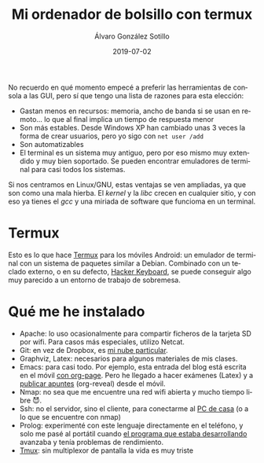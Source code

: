 
#+TITLE:       Mi ordenador de bolsillo con termux 
#+AUTHOR:      Álvaro González Sotillo
#+EMAIL:       alvarogonzalezsotillo@gmail.com
#+DATE:        2019-07-02
#+URI:         /blog/ordenador-bolsillo-termux/ordenador-bolsillo-termux.org
#+KEYWORDS:    termux
#+TAGS:        termux
#+LANGUAGE:    es
#+OPTIONS:     H:3 num:t toc:nil \n:nil ::t |:t ^:nil -:nil f:t *:t <:t
#+DESCRIPTION: Una ventaja de usar sobre todo herramientas de consola es que es uno de los sistemas UI más antiguos y simples de implementar y, por tanto, más extendido y estándar. También en tu Android.


No recuerdo en qué momento empecé a preferir las herramientas de consola a las GUI, pero sí que tengo una lista de razones para esta elección:
- Gastan menos en recursos: memoria, ancho de banda si se usan en remoto... lo que al final implica un tiempo de respuesta menor
- Son más estables. Desde Windows XP han cambiado unas 3 veces la forma de crear usuarios, pero yo sigo con ~net user /add~
- Son automatizables
- El terminal es un sistema muy antiguo, pero por eso mismo muy extendido y muy bien soportado. Se pueden encontrar emuladores de terminal para casi todos los sistemas.


Si nos centramos en Linux/GNU, estas ventajas se ven ampliadas, ya que son como una mala hierba. El /kernel/ y la /libc/ crecen en cualquier sitio, y con eso ya tienes el /gcc/ y una miriada de software que funcioma en un terminal.

* Termux
Esto es lo que hace [[https://termux.com/][Termux]] para los móviles Android: un emulador de terminal con un sistema de paquetes similar a Debian. Combinado con un teclado externo, o en su defecto, [[https://play.google.com/store/apps/details?id=org.pocketworkstation.pckeyboard&hl=en_US][Hacker Keyboard]], se puede conseguir algo muy parecido a un entorno de trabajo de sobremesa.

[[file:Screenshot_2019-07-03-08-36-54.png]]



* Qué me he instalado
- Apache: lo uso ocasionalmente para compartir ficheros de la tarjeta SD  por wifi. Para casos más especiales, utilizo Netcat.
- Git: en vez de Dropbox, es [[../../../blog/mi-propio-hosting-git][mi nube particular]].
- Graphviz, Latex: necesarios para algunos materiales de mis clases.
- Emacs: para casi todo. Por ejemplo, esta entrada del blog está escrita en el móvil [[../../../blog/blogueando-con-orgmode][con org-page]]. Pero he llegado a hacer exámenes (Latex) y a [[../../../blog/mi-publicacion-de-materiales-para-clase][publicar apuntes]] (org-reveal) desde el móvil.
- Nmap: no sea que me encuentre una red wifi abierta y mucho tiempo libre 😈.
- Ssh: no el servidor, sino el cliente, para conectarme al [[../../../blog/ordenador-de-sobremesa-servidor-htpc][PC de casa]] (o a lo que se encuentre con nmap)
- Prolog: experimenté con este lenguaje directamente en el teléfono, y solo me pasé al portátil cuando [[../../../blog/resolver-molecube-en-prolog][el programa que estaba desarrollando]] avanzaba y tenía problemas de rendimiento.
- [[https://es.wikipedia.org/wiki/Tmux][Tmux]]: sin multiplexor de pantalla la vida es muy triste


